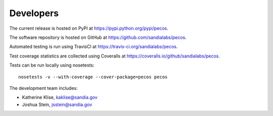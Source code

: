 Developers
==========

The current release is hosted on PyPI at https://pypi.python.org/pypi/pecos.

The software repository is hosted on GitHub at https://github.com/sandialabs/pecos.  

Automated testing is run using TravisCI at https://travis-ci.org/sandialabs/pecos.

Test coverage statistics are collected using Coveralls at https://coveralls.io/github/sandialabs/pecos.

Tests can be run locally using nosetests::

	nosetests -v --with-coverage --cover-package=pecos pecos

The development team includes:

* Katherine Klise, kaklise@sandia.gov
* Joshua Stein, jsstein@sandia.gov
